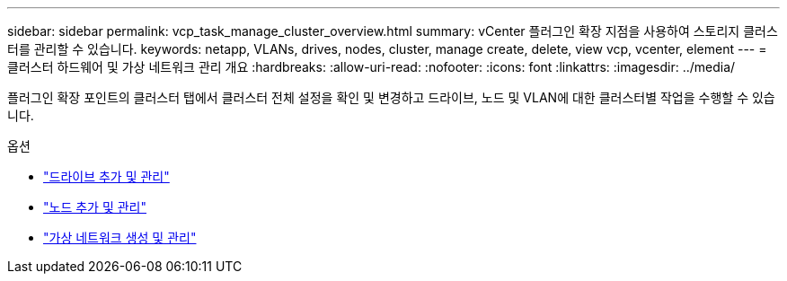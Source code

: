---
sidebar: sidebar 
permalink: vcp_task_manage_cluster_overview.html 
summary: vCenter 플러그인 확장 지점을 사용하여 스토리지 클러스터를 관리할 수 있습니다. 
keywords: netapp, VLANs, drives, nodes, cluster, manage create, delete, view vcp, vcenter, element 
---
= 클러스터 하드웨어 및 가상 네트워크 관리 개요
:hardbreaks:
:allow-uri-read: 
:nofooter: 
:icons: font
:linkattrs: 
:imagesdir: ../media/


[role="lead"]
플러그인 확장 포인트의 클러스터 탭에서 클러스터 전체 설정을 확인 및 변경하고 드라이브, 노드 및 VLAN에 대한 클러스터별 작업을 수행할 수 있습니다.

.옵션
* link:vcp_task_add_manage_drive.html["드라이브 추가 및 관리"]
* link:vcp_task_add_manage_nodes.html["노드 추가 및 관리"]
* link:vcp_task_create_manage_vlans.html["가상 네트워크 생성 및 관리"]

